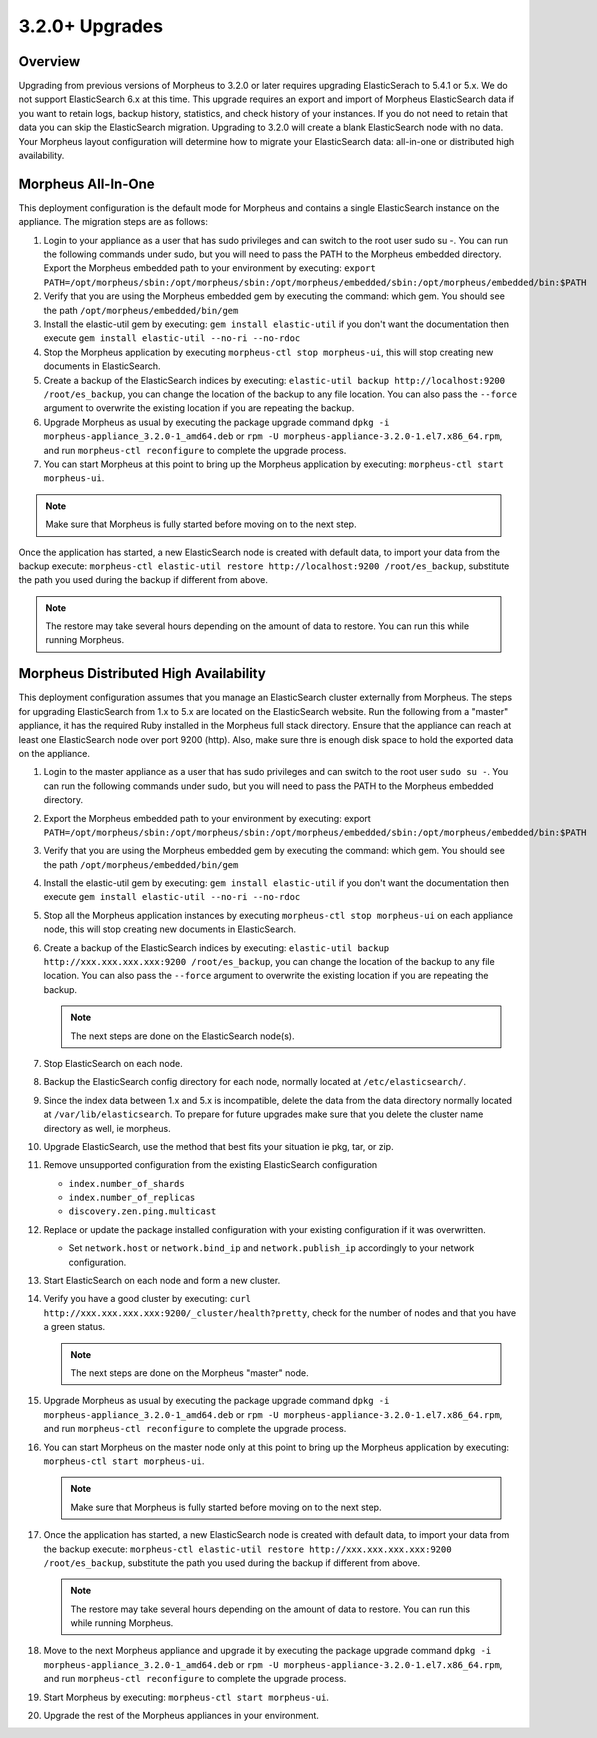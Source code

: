 3.2.0+ Upgrades
---------------

Overview
^^^^^^^^

Upgrading from previous versions of Morpheus to 3.2.0 or later requires upgrading ElasticSerach to 5.4.1 or 5.x. We do not support ElasticSearch 6.x at this time.  This upgrade requires an export and import of Morpheus ElasticSearch data if you want to retain logs, backup history, statistics, and check history of your instances. If you do not need to retain that data you can skip the ElasticSearch migration.  Upgrading to 3.2.0 will create a blank ElasticSearch node with no data. Your Morpheus layout configuration will determine how to migrate your ElasticSearch data: all-in-one or distributed high availability.

Morpheus All-In-One
^^^^^^^^^^^^^^^^^^^

This deployment configuration is the default mode for Morpheus and contains a single ElasticSearch instance on the appliance.  The migration steps are as follows:

#. Login to your appliance as a user that has sudo privileges and can switch to the root user sudo su -.  You can run the following commands under sudo, but you will need to pass the PATH to the Morpheus embedded directory. Export the Morpheus embedded path to your environment by executing: ``export PATH=/opt/morpheus/sbin:/opt/morpheus/sbin:/opt/morpheus/embedded/sbin:/opt/morpheus/embedded/bin:$PATH``

#. Verify that you are using the Morpheus embedded gem by executing the command: which gem. You should see the path ``/opt/morpheus/embedded/bin/gem``

#. Install the elastic-util gem by executing: ``gem install elastic-util`` if you don't want the documentation then execute ``gem install elastic-util --no-ri --no-rdoc``

#. Stop the Morpheus application by executing ``morpheus-ctl stop morpheus-ui``, this will stop creating new documents in ElasticSearch.

#. Create a backup of the ElasticSearch indices by executing: ``elastic-util backup http://localhost:9200 /root/es_backup``, you can change the location of the backup to any file location. You can also pass the ``--force`` argument to overwrite the existing location if you are repeating the backup.

#. Upgrade Morpheus as usual by executing the package upgrade command ``dpkg -i morpheus-appliance_3.2.0-1_amd64.deb`` or ``rpm -U morpheus-appliance-3.2.0-1.el7.x86_64.rpm``, and run ``morpheus-ctl reconfigure`` to complete the upgrade process.

#. You can start Morpheus at this point to bring up the Morpheus application by executing: ``morpheus-ctl start morpheus-ui``.

.. NOTE:: Make sure that Morpheus is fully started before moving on to the next step.

Once the application has started, a new ElasticSearch node is created with default data, to import your data from the backup execute: ``morpheus-ctl elastic-util restore http://localhost:9200 /root/es_backup``, substitute the path you used during the backup if different from above.

.. NOTE:: The restore may take several hours depending on the amount of data to restore. You can run this while running Morpheus.

Morpheus Distributed High Availability
^^^^^^^^^^^^^^^^^^^^^^^^^^^^^^^^^^^^^^

This deployment configuration assumes that you manage an ElasticSearch cluster externally from Morpheus.  The steps for upgrading ElasticSearch from 1.x to 5.x are located on the ElasticSearch website. Run the following from a "master" appliance, it has the required Ruby installed in the Morpheus full stack directory. Ensure that the appliance can reach at least one ElasticSearch node over port 9200 (http). Also, make sure thre is enough disk space to hold the exported data on the appliance.

#. Login to the master appliance as a user that has sudo privileges and can switch to the root user ``sudo su -``.  You can run the following commands under sudo, but you will need to pass the PATH to the Morpheus embedded directory.

#. Export the Morpheus embedded path to your environment by executing: export ``PATH=/opt/morpheus/sbin:/opt/morpheus/sbin:/opt/morpheus/embedded/sbin:/opt/morpheus/embedded/bin:$PATH``

#. Verify that you are using the Morpheus embedded gem by executing the command: which gem. You should see the path ``/opt/morpheus/embedded/bin/gem``

#. Install the elastic-util gem by executing: ``gem install elastic-util`` if you don't want the documentation then execute ``gem install elastic-util --no-ri --no-rdoc``

#. Stop all the Morpheus application instances by executing ``morpheus-ctl stop morpheus-ui`` on each appliance node, this will stop creating new documents in ElasticSearch.

#. Create a backup of the ElasticSearch indices by executing: ``elastic-util backup http://xxx.xxx.xxx.xxx:9200 /root/es_backup``, you can change the location of the backup to any file location. You can also pass the ``--force`` argument to overwrite the existing location if you are repeating the backup.

   .. NOTE:: The next steps are done on the ElasticSearch node(s).

#. Stop ElasticSearch on each node.

#. Backup the ElasticSearch config directory for each node, normally located at ``/etc/elasticsearch/``.

#. Since the index data between 1.x and 5.x is incompatible, delete the data from the data directory normally located at ``/var/lib/elasticsearch``. To prepare for future upgrades make sure that you delete the cluster name directory as well, ie morpheus.

#. Upgrade ElasticSearch, use the method that best fits your situation ie pkg, tar, or zip.

#. Remove unsupported configuration from the existing ElasticSearch configuration

   - ``index.number_of_shards``
   - ``index.number_of_replicas``
   - ``discovery.zen.ping.multicast``

#. Replace or update the package installed configuration with your existing configuration if it was overwritten.

   - Set ``network.host`` or ``network.bind_ip`` and ``network.publish_ip`` accordingly to your network configuration.

#. Start ElasticSearch on each node and form a new cluster.

#. Verify you have a good cluster by executing: ``curl http://xxx.xxx.xxx.xxx:9200/_cluster/health?pretty``, check for the number of nodes and that you have a green status.

   .. NOTE:: The next steps are done on the Morpheus "master" node.

#. Upgrade Morpheus as usual by executing the package upgrade command ``dpkg -i morpheus-appliance_3.2.0-1_amd64.deb`` or ``rpm -U morpheus-appliance-3.2.0-1.el7.x86_64.rpm``, and run ``morpheus-ctl reconfigure`` to complete the upgrade process.

#. You can start Morpheus on the master node only at this point to bring up the Morpheus application by executing:    ``morpheus-ctl start morpheus-ui``.

   .. NOTE:: Make sure that Morpheus is fully started before moving on to the next step.

#. Once the application has started, a new ElasticSearch node is created with default data, to import your data from the backup execute: ``morpheus-ctl elastic-util restore http://xxx.xxx.xxx.xxx:9200 /root/es_backup``, substitute the path you used during the backup if different from above.

   .. NOTE:: The restore may take several hours depending on the amount of data to restore. You can run this while running Morpheus.

#. Move to the next Morpheus appliance and upgrade it by executing the package upgrade command ``dpkg -i morpheus-appliance_3.2.0-1_amd64.deb`` or ``rpm -U morpheus-appliance-3.2.0-1.el7.x86_64.rpm``, and run ``morpheus-ctl reconfigure`` to complete the upgrade process.

#. Start Morpheus by executing: ``morpheus-ctl start morpheus-ui``.

#. Upgrade the rest of the Morpheus appliances in your environment.

